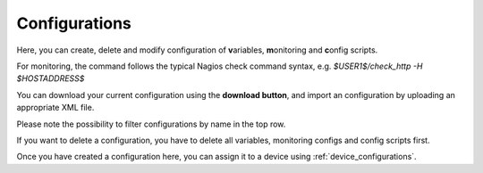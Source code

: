 .. _configurations:

Configurations
=======================

Here, you can create, delete and modify configuration of **v**\ ariables, **m**\ onitoring and **c**\ onfig scripts.

For monitoring, the command follows the typical Nagios check command syntax, e.g. *$USER1$/check_http -H $HOSTADDRESS$*

You can download your current configuration using the **download button**, and import an configuration by uploading an appropriate XML file.

Please note the possibility to filter configurations by name in the top row.

If you want to delete a configuration, you have to delete all variables, monitoring configs and config scripts first.
 
Once you have created a configuration here, you can assign it to a device using :ref:`device_configurations`.